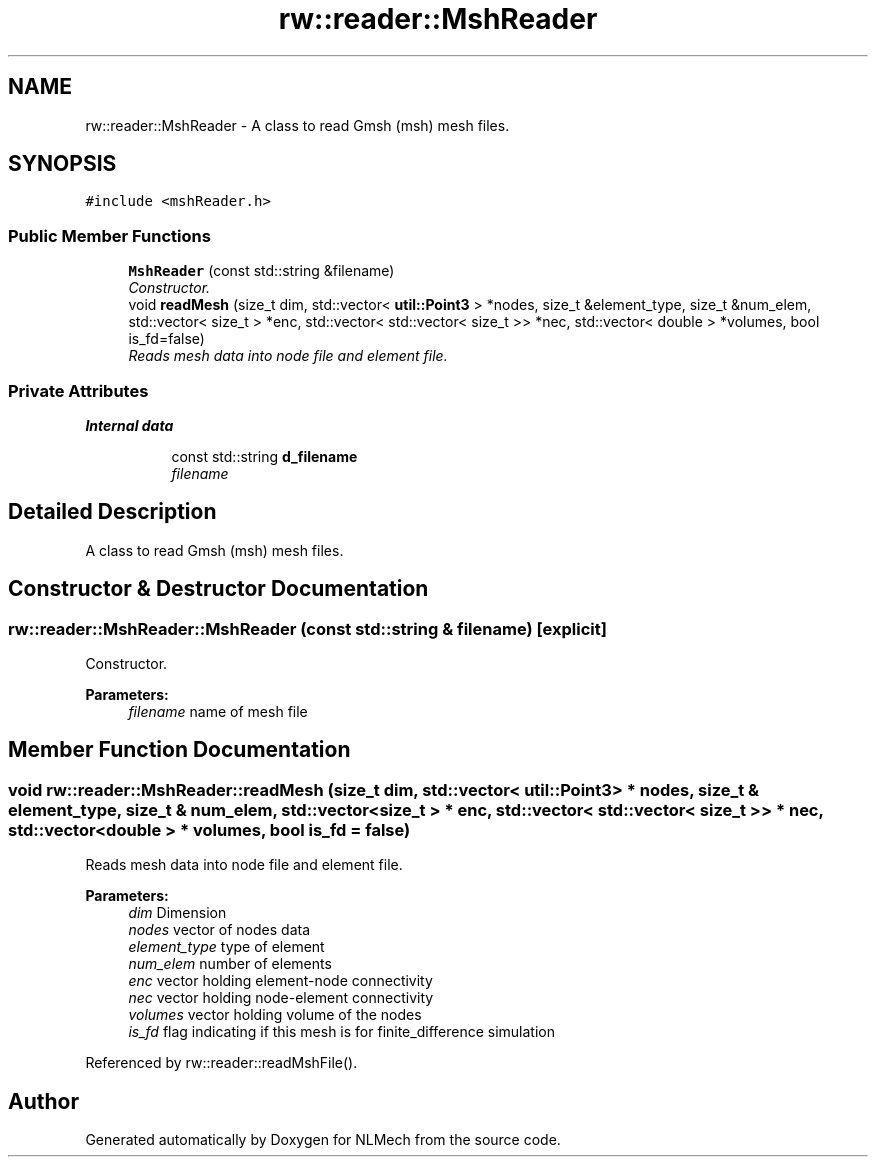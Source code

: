 .TH "rw::reader::MshReader" 3 "Thu Apr 4 2019" "NLMech" \" -*- nroff -*-
.ad l
.nh
.SH NAME
rw::reader::MshReader \- A class to read Gmsh (msh) mesh files\&.  

.SH SYNOPSIS
.br
.PP
.PP
\fC#include <mshReader\&.h>\fP
.SS "Public Member Functions"

.in +1c
.ti -1c
.RI "\fBMshReader\fP (const std::string &filename)"
.br
.RI "\fIConstructor\&. \fP"
.ti -1c
.RI "void \fBreadMesh\fP (size_t dim, std::vector< \fButil::Point3\fP > *nodes, size_t &element_type, size_t &num_elem, std::vector< size_t > *enc, std::vector< std::vector< size_t >> *nec, std::vector< double > *volumes, bool is_fd=false)"
.br
.RI "\fIReads mesh data into node file and element file\&. \fP"
.in -1c
.SS "Private Attributes"

.PP
.RI "\fBInternal data\fP"
.br

.in +1c
.in +1c
.ti -1c
.RI "const std::string \fBd_filename\fP"
.br
.RI "\fIfilename \fP"
.in -1c
.in -1c
.SH "Detailed Description"
.PP 
A class to read Gmsh (msh) mesh files\&. 
.SH "Constructor & Destructor Documentation"
.PP 
.SS "rw::reader::MshReader::MshReader (const std::string & filename)\fC [explicit]\fP"

.PP
Constructor\&. 
.PP
\fBParameters:\fP
.RS 4
\fIfilename\fP name of mesh file 
.RE
.PP

.SH "Member Function Documentation"
.PP 
.SS "void rw::reader::MshReader::readMesh (size_t dim, std::vector< \fButil::Point3\fP > * nodes, size_t & element_type, size_t & num_elem, std::vector< size_t > * enc, std::vector< std::vector< size_t >> * nec, std::vector< double > * volumes, bool is_fd = \fCfalse\fP)"

.PP
Reads mesh data into node file and element file\&. 
.PP
\fBParameters:\fP
.RS 4
\fIdim\fP Dimension 
.br
\fInodes\fP vector of nodes data 
.br
\fIelement_type\fP type of element 
.br
\fInum_elem\fP number of elements 
.br
\fIenc\fP vector holding element-node connectivity 
.br
\fInec\fP vector holding node-element connectivity 
.br
\fIvolumes\fP vector holding volume of the nodes 
.br
\fIis_fd\fP flag indicating if this mesh is for finite_difference simulation 
.RE
.PP

.PP
Referenced by rw::reader::readMshFile()\&.

.SH "Author"
.PP 
Generated automatically by Doxygen for NLMech from the source code\&.
